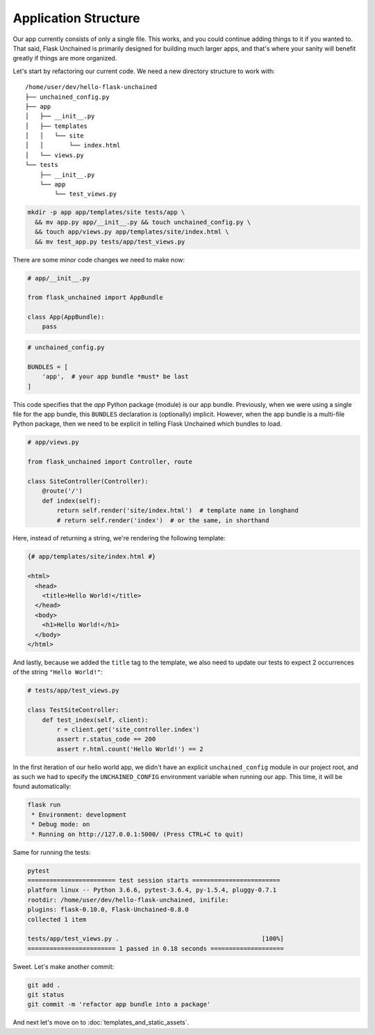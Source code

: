 Application Structure
---------------------

Our app currently consists of only a single file. This works, and you could continue adding things to it if you wanted to. That said, Flask Unchained is primarily designed for building much larger apps, and that's where your sanity will benefit greatly if things are more organized.

Let's start by refactoring our current code. We need a new directory structure to work with::

   /home/user/dev/hello-flask-unchained
   ├── unchained_config.py
   ├── app
   │   ├── __init__.py
   │   ├── templates
   │   │   └── site
   │   │       └── index.html
   │   └── views.py
   └── tests
       ├── __init__.py
       └── app
           └── test_views.py

.. code:: bash

   mkdir -p app app/templates/site tests/app \
     && mv app.py app/__init__.py && touch unchained_config.py \
     && touch app/views.py app/templates/site/index.html \
     && mv test_app.py tests/app/test_views.py

There are some minor code changes we need to make now:

.. code:: python

   # app/__init__.py

   from flask_unchained import AppBundle

   class App(AppBundle):
       pass

.. code:: python

   # unchained_config.py

   BUNDLES = [
       'app',  # your app bundle *must* be last
   ]

This code specifies that the `app` Python package (module) is our app bundle. Previously, when we were using a single file for the app bundle, this ``BUNDLES`` declaration is (optionally) implicit. However, when the app bundle is a multi-file Python package, then we need to be explicit in telling Flask Unchained which bundles to load.

.. code:: python

   # app/views.py

   from flask_unchained import Controller, route

   class SiteController(Controller):
       @route('/')
       def index(self):
           return self.render('site/index.html')  # template name in longhand
           # return self.render('index')  # or the same, in shorthand

Here, instead of returning a string, we're rendering the following template:

.. code:: html+jinja

   {# app/templates/site/index.html #}

   <html>
     <head>
       <title>Hello World!</title>
     </head>
     <body>
       <h1>Hello World!</h1>
     </body>
   </html>

And lastly, because we added the ``title`` tag to the template, we also need to update our tests to expect 2 occurrences of the string ``"Hello World!"``:

.. code:: python

   # tests/app/test_views.py

   class TestSiteController:
       def test_index(self, client):
           r = client.get('site_controller.index')
           assert r.status_code == 200
           assert r.html.count('Hello World!') == 2

In the first iteration of our hello world app, we didn't have an explicit ``unchained_config`` module in our project root, and as such we had to specify the ``UNCHAINED_CONFIG`` environment variable when running our app. This time, it will be found automatically:

.. code:: bash

   flask run
    * Environment: development
    * Debug mode: on
    * Running on http://127.0.0.1:5000/ (Press CTRL+C to quit)

Same for running the tests:

.. code:: bash

   pytest
   ======================== test session starts ========================
   platform linux -- Python 3.6.6, pytest-3.6.4, py-1.5.4, pluggy-0.7.1
   rootdir: /home/user/dev/hello-flask-unchained, inifile:
   plugins: flask-0.10.0, Flask-Unchained-0.8.0
   collected 1 item

   tests/app/test_views.py .                                       [100%]
   ======================== 1 passed in 0.18 seconds ====================

Sweet. Let's make another commit:

.. code:: bash

   git add .
   git status
   git commit -m 'refactor app bundle into a package'

And next let's move on to :doc:`templates_and_static_assets`.
